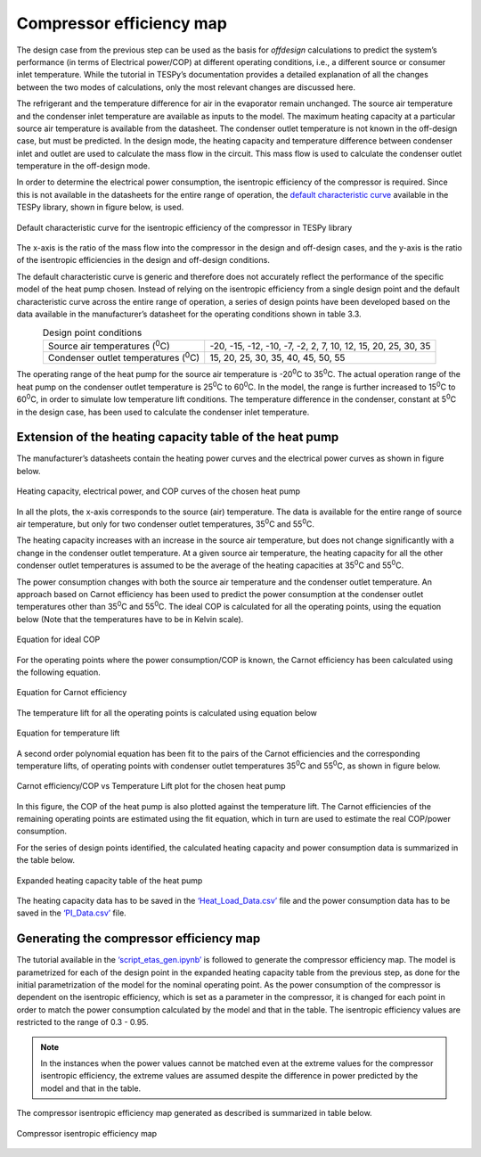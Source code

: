 
Compressor efficiency map
==========================

The design case from the previous step can be used as the basis for
*offdesign* calculations to predict the system’s performance (in terms
of Electrical power/COP) at different operating conditions, i.e., a
different source or consumer inlet temperature. While the tutorial in
TESPy’s documentation provides a detailed explanation of all the changes
between the two modes of calculations, only the most relevant changes
are discussed here.

The refrigerant and the temperature difference for air in the evaporator
remain unchanged. The source air temperature and the condenser inlet
temperature are available as inputs to the model. The maximum heating
capacity at a particular source air temperature is available from the
datasheet. The condenser outlet temperature is not known in the
off-design case, but must be predicted. In the design mode, the heating
capacity and temperature difference between condenser inlet and outlet
are used to calculate the mass flow in the circuit. This mass flow is
used to calculate the condenser outlet temperature in the off-design
mode.

In order to determine the electrical power consumption, the isentropic
efficiency of the compressor is required. Since this is not available in
the datasheets for the entire range of operation, the `default
characteristic curve <https://tespy.readthedocs.io/en/main/api/data.html#id6>`_
available in the TESPy library, shown in figure below, is used.

.. figure:: ../images/advanced_2.png
   :alt: Default characteristic curve for the isentropic efficiency of
         the compressor in TESPy library
   :align: center
   :scale: 75

   Default characteristic curve for the isentropic efficiency of the
   compressor in TESPy library

The x-axis is the ratio of the mass flow into the
compressor in the design and off-design cases, and the y-axis is the
ratio of the isentropic efficiencies in the design and off-design
conditions.

The default characteristic curve is generic and therefore does not
accurately reflect the performance of the specific model of the heat
pump chosen. Instead of relying on the isentropic efficiency from a
single design point and the default characteristic curve across the
entire range of operation, a series of design points have been developed
based on the data available in the manufacturer’s datasheet for the
operating conditions shown in table 3.3.

.. table:: Design point conditions
   :align: center

   +-----------------------------+---------------------------------------------+
   | Source air                  | -20, -15, -12, -10, -7, -2, 2, 7, 10, 12,   |
   | temperatures (:sup:`0`\ C)  | 15, 20, 25, 30, 35                          |
   +-----------------------------+---------------------------------------------+
   | Condenser outlet            | 15, 20, 25, 30, 35, 40, 45, 50, 55          |
   | temperatures (:sup:`0`\ C)  |                                             |
   +-----------------------------+---------------------------------------------+

The operating range of the heat pump for the source air temperature is
-20\ :sup:`0`\ C to 35\ :sup:`0`\ C. The actual operation range of the
heat pump on the condenser outlet temperature is 25\ :sup:`0`\ C to
60\ :sup:`0`\ C. In the model, the range is further increased to
15\ :sup:`0`\ C to 60\ :sup:`0`\ C, in order to simulate low temperature
lift conditions. The temperature difference in the condenser, constant
at 5\ :sup:`0`\ C in the design case, has been used to calculate the
condenser inlet temperature.

Extension of the heating capacity table of the heat pump
--------------------------------------------------------
The manufacturer’s datasheets contain the heating power curves and the
electrical power curves as shown in figure below.

.. figure:: ../images/advanced_3.png
   :alt: Heating capacity, electrical power, and COP curves of the chosen
         heat pump
   :align: center
   :scale: 40

   Heating capacity, electrical power, and COP curves of the chosen
   heat pump

In all the plots, the x-axis corresponds to the source (air) temperature.
The data is available for the entire range of source air temperature, but
only for two condenser outlet temperatures, 35\ :sup:`0`\ C and 55\ :sup:`0`\ C.

The heating capacity increases with an increase in the source air
temperature, but does not change significantly with a change in the
condenser outlet temperature. At a given source air temperature, the
heating capacity for all the other condenser outlet temperatures is
assumed to be the average of the heating capacities at 35\ :sup:`0`\ C
and 55\ :sup:`0`\ C.

The power consumption changes with both the source air temperature and
the condenser outlet temperature. An approach based on Carnot efficiency
has been used to predict the power consumption at the condenser outlet
temperatures other than 35\ :sup:`0`\ C and 55\ :sup:`0`\ C. The ideal
COP is calculated for all the operating points, using the equation below
(Note that the temperatures have to be in Kelvin scale).

.. figure:: ../images/advanced_4.png
   :alt: Equation for ideal COP
   :align: center
   :scale: 60

   Equation for ideal COP

For the operating points where the power consumption/COP is known, the
Carnot efficiency has been calculated using the following equation.

.. figure:: ../images/advanced_5.png
   :alt: Equation for Carnot efficiency
   :align: center
   :scale: 60

   Equation for Carnot efficiency

The temperature lift for all the operating points is calculated using
equation below

.. figure:: ../images/advanced_6.png
   :alt: Equation for temperature lift
   :align: center
   :scale: 60

   Equation for temperature lift

A second order polynomial equation has been fit to the pairs of the
Carnot efficiencies and the corresponding temperature lifts, of
operating points with condenser outlet temperatures 35\ :sup:`0`\ C and
55\ :sup:`0`\ C, as shown in figure below.

.. figure:: ../images/advanced_7.png
   :alt: Carnot efficiency/COP vs Temperature Lift plot for the chosen
         heat pump
   :align: center
   :scale: 65

   Carnot efficiency/COP vs Temperature Lift plot for the chosen heat
   pump

In this figure, the COP of the heat pump is also plotted against the
temperature lift. The Carnot efficiencies of the remaining operating points
are estimated using the fit equation, which in turn are used to estimate
the real COP/power consumption.

For the series of design points identified, the calculated heating
capacity and power consumption data is summarized in the table below.

.. _expanded_heating_capacity_table:

.. figure:: ../images/advanced_8.png
   :alt: Expanded heating capacity table of the heat pump
   :align: center
   :scale: 50

   Expanded heating capacity table of the heat pump

The heating capacity data has to be saved in the `‘Heat_Load_Data.csv’
<https://gitlab.com/mosaik/components/energy/mosaik-heatpump/-/blob/10-imp
rove-documentation/docs/code/scripts/Compressor_Parametrization/Data/Heat
_Load_Data.csv?ref_type=heads>`_  file and the power consumption data has
to be saved in the `‘PI_Data.csv’ <https://gitlab.com/mosaik/components/
energy/mosaik-heatpump/-/blob/10-improve-documentation/docs/code/scripts/
Compressor_Parametrization/Data/PI_Data.csv?ref_type=heads>`_ file.

Generating the compressor efficiency map
----------------------------------------

The tutorial available in the `‘script_etas_gen.ipynb’ <https://gitlab.com/
mosaik/components/energy/mosaik-heatpump/-/blob/10-improve-documentation
/docs/code/scripts/Compressor_Parametrization/script_etas_gen.ipynb?ref_
type=heads>`_ is followed to generate the compressor efficiency map. The
model is parametrized for each of the design point in the expanded heating
capacity table from the previous step, as done for the initial parametrization
of the model for the nominal operating point. As the power consumption of the
compressor is dependent on the isentropic efficiency, which is set as a
parameter in the compressor, it is changed for each point in order to match
the power consumption calculated by the model and that in the table. The
isentropic efficiency values are restricted to the range of 0.3 - 0.95.

.. note::

    In the instances when the power values cannot be matched even at the extreme
    values for the compressor isentropic efficiency, the extreme values are assumed
    despite the difference in power predicted by the model and that in the table.

The compressor isentropic
efficiency map generated as described is summarized in table below.

.. _compressor_efficiency_table:

.. figure:: ../images/advanced_9.png
   :alt: Compressor isentropic efficiency map
   :align: center
   :scale: 60

   Compressor isentropic efficiency map

